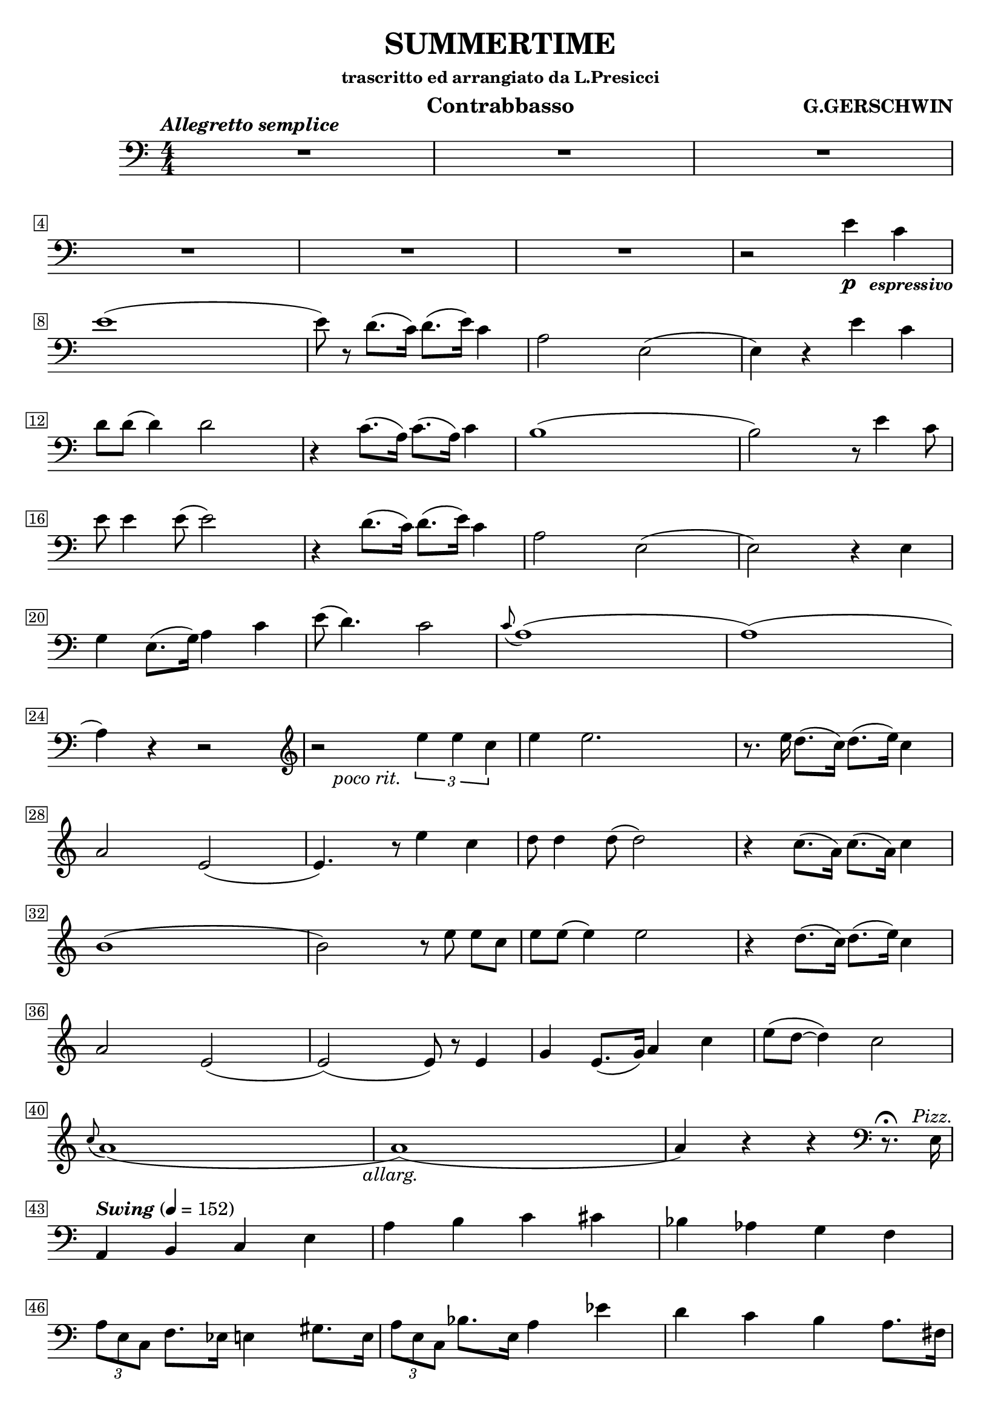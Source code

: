 \header {
  title = "SUMMERTIME"
  composer = "G.GERSHWIN"
  subsubtitle = "trascritto ed arrangiato da L.Presicci"
  instrument = "Contrabbasso"
  composer = \markup \bold "G.GERSCHWIN"

}
% markups
espress = \markup \center-align { \line {
              \hspace #3.7 \smaller \bold { \italic { " espressivo" } } } }
pizz = \markup \center-align {\italic { " Pizz." } }
allarg = \markup \center-align {\italic { " allarg. " } }
pocorit = \markup  \line {
              \hspace #2 \italic { " poco rit." } } 

\score {
  \relative {
   
    \override Score.BarNumber.stencil
    = #(make-stencil-boxer 0.1 0.25 ly:text-interface::print)

    \tempo \markup{\italic "Allegretto semplice"}
    \numericTimeSignature
\time 4/4
    \clef bass
    \compressMMRests {
  R1
  R1
  R1
  R1 
  R1
  R1
}
    r2 e'4\p c_\espress e1 (8) r d8. (c16) d8. (e16) c4
    a2 e2(4) r4 e'4 c4 d8 8 (d4) 2 r4 c8. (a16) c8. (a16) c4
    b1 (2) r8 e4 c8 e8 4 8 (2)
    r4 d8. (c16) d8. (e16) c4
    a2 e2(2) r4 e4
    g4 e8. (g16) a4 c4
    e8(d4.) c2
    \appoggiatura c8 a1 (1) (4) r4 r2 \clef treble
    r2_\pocorit \tuplet 3/2 { e''4 4 c4 }
    e4 2.
    r8. e16 d8. (c16) d8. (e16) c4
    a2 e2 (4.) r8 e'4 c4
    d8 4 8 (2)
    r4 c8. (a16) c8. (a16) c4
    b1 (2) r8 e8 8 [c8]
    e8 8 (4) 2
    r4 d8. (c16) d8. (e16) c4
    a2 e2 (2) (8) r8 e4
    g4 e8. (g16) a4 c4
    e8 (d8 ~ 4) c2
    \appoggiatura c8 a1 (1_\allarg) (4) r4 r4 \clef bass r8.^\fermata e,16^\pizz \break

    \tempo \markup{\italic "Swing"} 4 = 152
    a,4 b4 c4 e4
    a4 b4 c4 cis4
    bes4 aes4 g4 f4
    \tuplet 3/2 { a8 e8 c8 } f8. ees16 e4 gis8. e16
    \tuplet 3/2 { a8 e8 c8 } bes'8. e,16 a4 ees'4
    d4 c4 b4 a8. fis16
    f4 g4 gis4 a8. e16
    fis4 4 b,4 ees 8. b16
    e8. e'16 d4 c4 b4
    a4 g4 f4 e8. b'16
    bes4 aes4 g4 f4 
    a4 b4 c4 cis8. e,16
    d'4 c4 b4 a8. des16
    c4 e,8. c16 a4 a'4
    d,4 d'4 e4 bes4
    a4 4 d4 a8. d,16
    \tuplet 3/2 { b'8 fis8 b,8 } f'8. ees16 e4 4\p
    a4 g4 f4 e8. b'16
    bes4 c4 cis4 d8. e,16
    a4 c8. a16 e'8. e,16 e'4
    a,4 c8. e,16 a4 ees4
    d4 e4 f4 fis8. d16
    f4 g4 gis4 a8. g16
    fis4 4 b,4 ees8. b16
    e4 d4 c4  b8._\mf e16
    a4 g4 f4 e8. a16
    bes4 aes4 g4 f4 
    a4 g4 f4 e8. ees'16
    d4 c4 b8. d,16 a'8. d16
    c,4 e8. c16 a'4 ees'8. e,16
    d'4 d,8. f16 e4 bes'4
    a8. e16 a4 e4 c4
    d4_\f fis4 g4 des4
    c4 e4 f4 b,4
    bes4 d4 e4 b4 
    r4 a2._\ff
    \bar "|."

    }
  \layout {
  \context {
      \Score
       \override SpacingSpanner.base-shortest-duration = #(ly:make-moment 1/16)
      proportionalNotationDuration = #(ly:make-moment 1/8)
    }
    }
  \midi {}
}